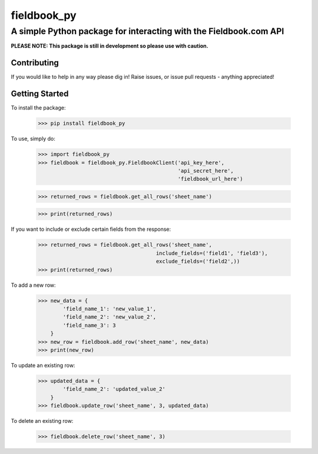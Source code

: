 ============
fieldbook_py
============
------------------------------------------------------------------
A simple Python package for interacting with the Fieldbook.com API
------------------------------------------------------------------

**PLEASE NOTE: This package is still in development so please use with caution.**

Contributing
------------
If you would like to help in any way please dig in! Raise issues, or issue pull requests - anything appreciated!

Getting Started
---------------
To install the package:

    >>> pip install fieldbook_py


To use, simply do:

    >>> import fieldbook_py
    >>> fieldbook = fieldbook_py.FieldbookClient('api_key_here',
                                                 'api_secret_here',
                                                 'fieldbook_url_here')

    >>> returned_rows = fieldbook.get_all_rows('sheet_name')

    >>> print(returned_rows)

If you want to include or exclude certain fields from the response:

    >>> returned_rows = fieldbook.get_all_rows('sheet_name',
                                          include_fields=('field1', 'field3'),
                                          exclude_fields=('field2',))
    >>> print(returned_rows)

To add a new row:

    >>> new_data = {
            'field_name_1': 'new_value_1',
            'field_name_2': 'new_value_2',
            'field_name_3': 3
        }
    >>> new_row = fieldbook.add_row('sheet_name', new_data)
    >>> print(new_row)

To update an existing row:

    >>> updated_data = {
            'field_name_2': 'updated_value_2'
        }
    >>> fieldbook.update_row('sheet_name', 3, updated_data)

To delete an existing row:

    >>> fieldbook.delete_row('sheet_name', 3)


